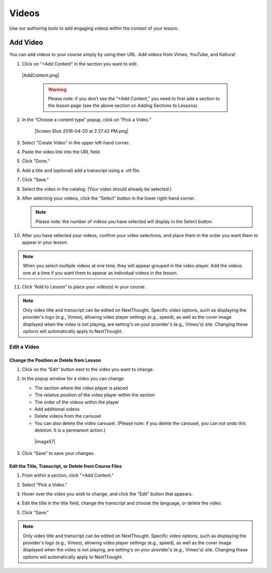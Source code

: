 ======================
Videos
======================

Use our authoring tools to add engaging videos within the context of your lesson. 

Add Video
===========

You can add videos to your course simply by using their URL. Add videos from Vimeo, YouTube, and Kaltura! 

1. Click on “+Add Content” in the section you want to edit.

 |AddContent.png|

   .. warning:: Please note: if you don’t see the “+Add Content,” you need to first add a section to the lesson page (see the above section on Adding Sections to Lessons). 

2. In the “Choose a content type” popup, click on “Pick a Video.”

    |Screen Shot 2016-04-20 at 2.27.42 PM.png|
	
3. Select "Create Video" in the upper left-hand corner.

4. Paste the video link into the URL field.

5. Click "Done."

6. Add a title and (optional) add a transcript using a .vtt file. 

   .. image:: images/videoedit.png

7. Click "Save."

8. Select the video in the catalog. (Your video should already be selected.)

9. After selecting your videos, click the “Select” button in the lower right-hand corner. 
   
   .. note::  Please note: the number of videos you have selected will display in the Select button.

10. After you have selected your videos, confirm your video selections, and place them in the order you want them to appear in your lesson. 

.. note::  When you select multiple videos at one time, they will appear grouped in the video player. Add the videos one at a time if you want them to appear as individual videos in the lesson.

11. Click “Add to Lesson” to place your video(s) in your course.

.. note:: Only video title and transcript can be edited on NextThought. Specific video options, such as displaying the provider's logo (e.g., Vimeo), allowing video player settings (e.g., speed), as well as the cover image displayed when the video is not playing, are setting's on your provider's (e.g., Vimeo's) site. Changing these options will automatically apply to NextThought. 



Edit a Video
-----------------

Change the Position or Delete from Lesson
^^^^^^^^^^^^^^^^^^^^^^^^^^^^^^^^^^^^^^^^^

1. Click on the “Edit” button next to the video you want to change. 

2. In the popup window for a video you can change

   -  The section where the video player is placed
   -  The relative position of the video player within the section
   -  The order of the videos within the player
   -  Add additional videos
   -  Delete videos from the carousel
   -  You can also delete the video carousel. (Please note: if you delete the carousel, you can not undo this deletion. It is a permanent action.)
   
    |image57|

3. Click “Save” to save your changes.


 
Edit the Title, Transcript, or Delete from Course Files
^^^^^^^^^^^^^^^^^^^^^^^^^^^^^^^^^^^^^^^^^^^^^^^^^^^^^^^^^^

1. From within a section, click "+Add Content."

2. Select "Pick a Video."

3. Hover over the video you wish to change, and click the "Edit" button that appears.

4. Edit the title in the title field, change the transcript and choose the language, or delete the video.

   .. image:: images/videoedit.png

5. Click "Save."

.. note:: Only video title and transcript can be edited on NextThought. Specific video options, such as displaying the provider's logo (e.g., Vimeo), allowing video player settings (e.g., speed), as well as the cover image displayed when the video is not playing, are setting's on your provider's (e.g., Vimeo's) site. Changing these options will automatically apply to NextThought. 